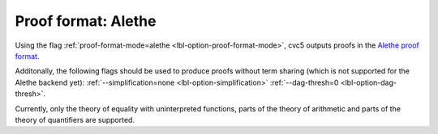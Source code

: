Proof format: Alethe
====================

Using the flag :ref:`proof-format-mode=alethe <lbl-option-proof-format-mode>`, cvc5 outputs proofs in the `Alethe proof format <https://verit.loria.fr/documentation/alethe-spec.pdf>`_.

Additonally, the following flags should be used to produce proofs without term sharing (which is not supported for the Alethe backend yet): :ref:`--simplification=none <lbl-option-simplification>` :ref:`--dag-thresh=0 <lbl-option-dag-thresh>`.

Currently, only the theory of equality with uninterpreted functions, parts of the theory of arithmetic and parts of the theory of quantifiers are supported.
